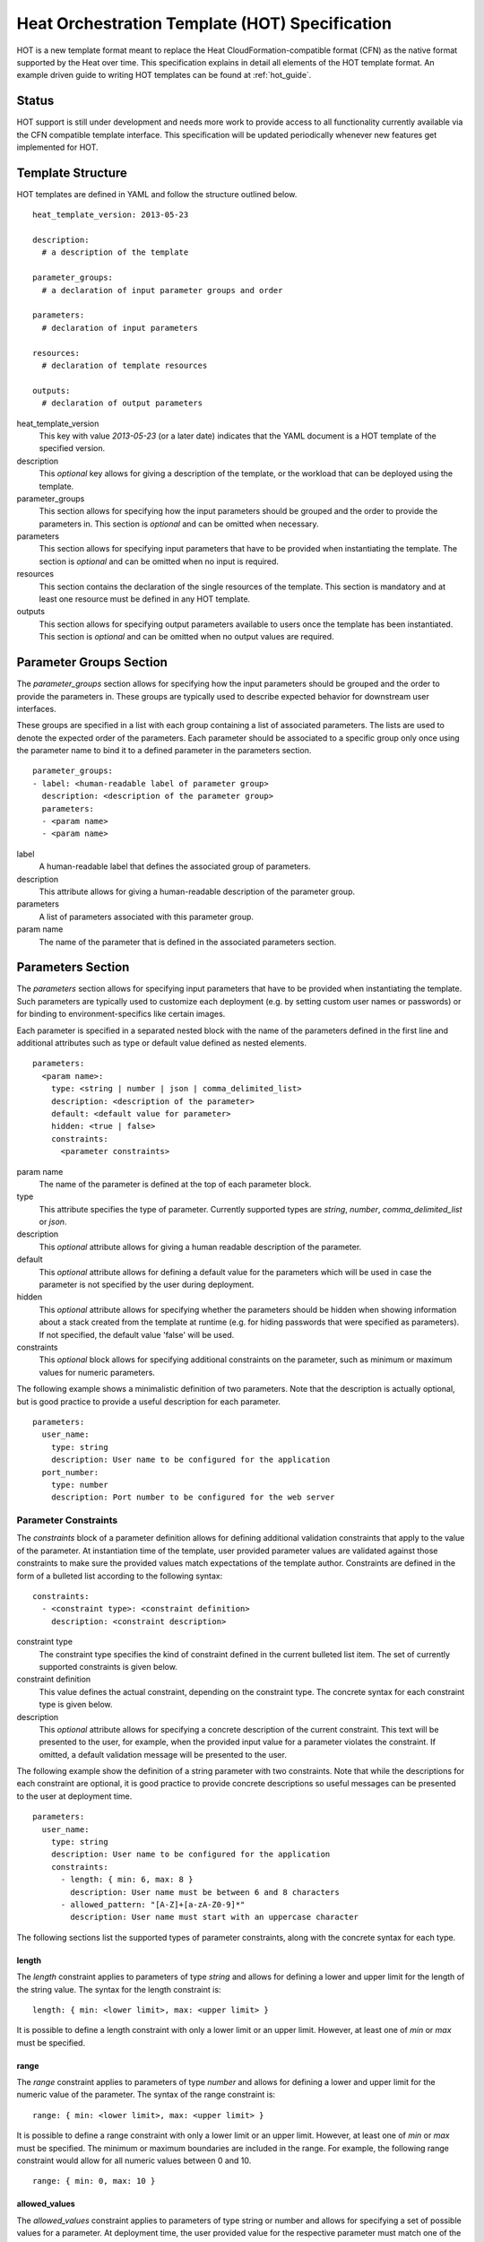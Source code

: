 ..
      Licensed under the Apache License, Version 2.0 (the "License"); you may
      not use this file except in compliance with the License. You may obtain
      a copy of the License at

          http://www.apache.org/licenses/LICENSE-2.0

      Unless required by applicable law or agreed to in writing, software
      distributed under the License is distributed on an "AS IS" BASIS, WITHOUT
      WARRANTIES OR CONDITIONS OF ANY KIND, either express or implied. See the
      License for the specific language governing permissions and limitations
      under the License.

.. _hot_spec:

===============================================
Heat Orchestration Template (HOT) Specification
===============================================

HOT is a new template format meant to replace the Heat CloudFormation-compatible
format (CFN) as the native format supported by the Heat over time.
This specification explains in detail all elements of the HOT template format.
An example driven guide to writing HOT templates can be found
at :ref:`hot_guide`.

------
Status
------

HOT support is still under development and needs more work to provide access to
all functionality currently available via the CFN compatible template interface.
This specification will be updated periodically whenever new features get
implemented for HOT.

------------------
Template Structure
------------------

HOT templates are defined in YAML and follow the structure outlined below.

::

  heat_template_version: 2013-05-23

  description: 
    # a description of the template

  parameter_groups:
    # a declaration of input parameter groups and order

  parameters:
    # declaration of input parameters

  resources:
    # declaration of template resources

  outputs:
    # declaration of output parameters

heat_template_version
    This key with value *2013-05-23* (or a later date) indicates that the YAML
    document is a HOT template of the specified version.

description
    This *optional* key allows for giving a description of the template, or the
    workload that can be deployed using the template.

parameter_groups
    This section allows for specifying how the input parameters should be
    grouped and the order to provide the parameters in. This section is
    *optional* and can be omitted when necessary.

parameters
    This section allows for specifying input parameters that have to be provided
    when instantiating the template. The section is *optional* and can be
    omitted when no input is required.

resources
    This section contains the declaration of the single resources of the
    template. This section is mandatory and at least one resource must be
    defined in any HOT template.

outputs
    This section allows for specifying output parameters available to users once
    the template has been instantiated. This section is *optional* and can be
    omitted when no output values are required.


.. _hot_spec_parameter_groups:

------------------------
Parameter Groups Section
------------------------

The *parameter_groups* section allows for specifying how the input parameters
should be grouped and the order to provide the parameters in. These groups are
typically used to describe expected behavior for downstream user interfaces.

These groups are specified in a list with each group containing a list of
associated parameters. The lists are used to denote the expected order of the
parameters. Each parameter should be associated to a specific group only once
using the parameter name to bind it to a defined parameter in the parameters
section.

::

  parameter_groups:
  - label: <human-readable label of parameter group>
    description: <description of the parameter group>
    parameters:
    - <param name>
    - <param name>

label
    A human-readable label that defines the associated group of parameters.

description
    This attribute allows for giving a human-readable description of the
    parameter group.

parameters
    A list of parameters associated with this parameter group.

param name
    The name of the parameter that is defined in the associated parameters
    section.


.. _hot_spec_parameters:

------------------
Parameters Section
------------------

The *parameters* section allows for specifying input parameters that have to be
provided when instantiating the template. Such parameters are typically used to
customize each deployment (e.g. by setting custom user names or passwords) or
for binding to environment-specifics like certain images.

Each parameter is specified in a separated nested block with the name of the
parameters defined in the first line and additional attributes such as type or
default value defined as nested elements.

::

  parameters:
    <param name>:
      type: <string | number | json | comma_delimited_list>
      description: <description of the parameter>
      default: <default value for parameter>
      hidden: <true | false>
      constraints:
        <parameter constraints>

param name
    The name of the parameter is defined at the top of each parameter block.

type
    This attribute specifies the type of parameter. Currently supported types
    are *string*, *number*, *comma_delimited_list* or *json*.

description
    This *optional* attribute allows for giving a human readable description of
    the parameter.

default
    This *optional* attribute allows for defining a default value for the
    parameters which will be used in case the parameter is not specified by the
    user during deployment.

hidden
    This *optional* attribute allows for specifying whether the parameters
    should be hidden when showing information about a stack created from the
    template at runtime (e.g. for hiding passwords that were specified as
    parameters). If not specified, the default value 'false' will be used.

constraints
    This *optional* block allows for specifying additional constraints on the
    parameter, such as minimum or maximum values for numeric parameters.

The following example shows a minimalistic definition of two parameters. Note
that the description is actually optional, but is good practice to provide a
useful description for each parameter.

::

  parameters:
    user_name:
      type: string
      description: User name to be configured for the application
    port_number:
      type: number
      description: Port number to be configured for the web server


.. _hot_spec_parameters_constraints:

Parameter Constraints
---------------------

The *constraints* block of a parameter definition allows for defining additional
validation constraints that apply to the value of the parameter. At
instantiation time of the template, user provided parameter values are validated
against those constraints to make sure the provided values match expectations of
the template author.
Constraints are defined in the form of a bulleted list according to the
following syntax:

::

  constraints:
    - <constraint type>: <constraint definition>
      description: <constraint description>

constraint type
    The constraint type specifies the kind of constraint defined in the current
    bulleted list item. The set of currently supported constraints is given
    below.

constraint definition
    This value defines the actual constraint, depending on the constraint type.
    The concrete syntax for each constraint type is given below.

description
    This *optional* attribute allows for specifying a concrete description of
    the current constraint. This text will be presented to the user, for
    example, when the provided input value for a parameter violates the
    constraint. If omitted, a default validation message will be presented to
    the user.

The following example show the definition of a string parameter with two
constraints. Note that while the descriptions for each constraint are optional,
it is good practice to provide concrete descriptions so useful messages can be
presented to the user at deployment time.

::

  parameters:
    user_name:
      type: string
      description: User name to be configured for the application
      constraints:
        - length: { min: 6, max: 8 }
          description: User name must be between 6 and 8 characters
        - allowed_pattern: "[A-Z]+[a-zA-Z0-9]*"
          description: User name must start with an uppercase character

The following sections list the supported types of parameter constraints, along
with the concrete syntax for each type.

length
~~~~~~
The *length* constraint applies to parameters of type *string* and allows for
defining a lower and upper limit for the length of the string value. The syntax
for the length constraint is:

::

  length: { min: <lower limit>, max: <upper limit> }

It is possible to define a length constraint with only a lower limit or an
upper limit. However, at least one of *min* or *max* must be specified.

range
~~~~~
The *range* constraint applies to parameters of type *number* and allows for
defining a lower and upper limit for the numeric value of the parameter. The
syntax of the range constraint is:

::

  range: { min: <lower limit>, max: <upper limit> }

It is possible to define a range constraint with only a lower limit or an
upper limit. However, at least one of *min* or *max* must be specified.
The minimum or maximum boundaries are included in the range. For example, the
following range constraint would allow for all numeric values between 0 and 10.

::

  range: { min: 0, max: 10 }


allowed_values
~~~~~~~~~~~~~~
The *allowed_values* constraint applies to parameters of type string or number
and allows for specifying a set of possible values for a parameter. At
deployment time, the user provided value for the respective parameter must
match one of the elements of the specified list. The syntax of the
allowed_values constraint is:

::

  allowed_values: [ <value>, <value>, ... ]

Alternatively, the YAML bulleted list notation can be used:

::

  allowed_values:
    - <value>
    - <value>
    - ...

For example:

::

  parameters:
    instance_type:
      type: string
      description: Instance type for compute instances
      constraints:
        allowed_values:
          - m1.small
          - m1.medium
          - m1.large

allowed_pattern
~~~~~~~~~~~~~~~
The *allowed_pattern* constraint applies to parameters of type string and allows
for specifying a regular expression against which a user provided parameter
value must evaluate at deployment
The syntax of the allowed_pattern constraint is:

::

  allowed_pattern: <regular expression>

For example:

::

  parameters:
    user_name:
      type: string
      description: User name to be configured for the application
      constraints:
        - allowed_pattern: "[A-Z]+[a-zA-Z0-9]*"
          description: User name must start with an uppercase character


.. _hot_spec_resources:

-----------------
Resources Section
-----------------

In the *resources* section, the templates for actual resources that will make up
a stack deployed from the HOT template (e.g. compute instances, networks,
storage volumes) are defined.
Each resource is defined as a separate block in the resources section according
to the syntax below.

::

  resources:
    <resource ID>:
      type: <resource type>
      properties:
        <property name>: <property value>
      # more resource specific metadata

resource ID
    A resource block is headed by the resource ID, which must be unique within
    the resource section of a template.
type
    This attribute specifies the type of resource, such as OS::Nova::Server.
properties
    This section contains a list of resource specific properties. The property
    value can be provided in place, or can be provided via a function
    (see :ref:`hot_spec_intrinsic_functions`).

Depending on the type of resource, the resource block might include more
resource specific metadata. Basically all resource types that can be used in
CFN templates can also be used in HOT templates, adapted to the YAML structure
as outlined above.
Below is an example of a simple compute resource definition with some fixed
property values.

::

  resources:
    my_instance:
      type: OS::Nova::Server
      properties:
        flavor: m1.small
        image: F18-x86_64-cfntools


.. _hot_spec_outputs:

---------------
Outputs Section
---------------

In the *outputs* section, any output parameters that should be available to the
user can be defined. Typically, this would be, for example, parameters such as
IP addresses of deployed instances, or URLs of web applications deployed as part
of a stack.

Each output parameter is defined as a separate block within the outputs section
according to the following syntax:

::

  outputs:
    <parameter name>:
      description: <description>
      value: <parameter value>

parameter name
    An output parameter block is headed by the output parameter name, which must
    be unique within the outputs section of a template.
description
    This element gives a short description of the output parameter.
parameter value
    This element specifies the value of the output parameter. Typically, this
    will be resolved by means of a function, e.g. by getting an attribute value
    of one of the stack's resources (see also
    :ref:`hot_spec_intrinsic_functions`).

The example below shows, how the IP address of a compute resource can be defined
as an output parameter.

::

  outputs:
    instance_ip:
      description: IP address of the deployed compute instance
      value: { get_attr: [my_instance, first_address] }


.. _hot_spec_intrinsic_functions:

-------------------
Intrinsic Functions
-------------------
HOT provides a set of intrinsic functions that can be used inside HOT templates
to perform specific tasks, such as getting the value of a resource attribute at
runtime. A definition of all intrinsic functions available in HOT is given
below.

get_param
---------
The *get_param* function allows for referencing an input parameter of a template
from anywhere within a template. At runtime, it will be resolved to the value
provided for this input parameter. The syntax of the get_param function is as
follows:

::

  get_param: <parameter name>

The *parameter name* of the input parameter to be resolved is given as single
parameter to this function. A sample use of this function in context of a
resource definition is shown below.

::

  parameters:
    instance_type:
      type: string
      description: Instance type to be used.

  resources:
    my_instance:
      type: OS::Nova::Server
      properties:
        flavor: { get_param: instance_type}


get_attr
--------
The *get_attr* function allows referencing an attribute of a resource. At
runtime, it will be resolved to the value of an attribute of a resource instance
created from the respective resource definition of the template.
The syntax of the get_attr function is as follows:

::

  get_attr:
    - <resource ID>
    - <attribute name>
    - <key/index 1> (optional)
    - <key/index 2> (optional)
    - ...

resource ID
    This parameter specifies the resource for which the attributes shall be
    resolved. This resource must be defined within the *resources* section of
    the template (see also :ref:`hot_spec_resources`).
attribute name
    The attribute name is required as it specifies the attribute 
    to be resolved. If the attribute returns a complex data structure
    such as a list or a map, then subsequent keys or indexes can be specified
    which navigate the data structure to return the desired value.

Some examples of how to use the get_attr function are shown below:

::

  resources:
    my_instance:
      type: OS::Nova::Server
      # ...

  outputs:
    instance_ip:
      description: IP address of the deployed compute instance
      value: { get_attr: [my_instance, first_address] }
    instance_private_ip:
      description: Private IP address of the deployed compute instance
      value: { get_attr: [my_instance, networks, private, 0] }

In this example, if the networks attribute contained the following data:

::

   {"public": ["2001:0db8:0000:0000:0000:ff00:0042:8329", "1.2.3.4"],
    "private": ["10.0.0.1"]}

then the value of the get_attr function would resolve to "10.0.0.1".

get_resource
------------
The *get_resource* function allows for referencing another resource within the
same template. At runtime, it will be resolved to reference ID of the resource,
which is resource type specific. For example, a reference to a floating IP
resource will return the respective IP address at runtime.
The syntax of the get_resource function is as follows:

::

  get_resource: <resource ID>

The *resource ID* of the referenced resources as used in the current template is
given as single parameter to the get_resource function.


str_replace
-----------
The *str_replace* function allows for dynamically constructing strings by
providing a template string with placeholders and a list of mappings to assign
values to those placeholders at runtime. The placeholders are replaced with
mapping values wherever a mapping key exactly matches a placeholder.
The syntax of the str_replace function is as follows:

::

  str_replace:
    template: <template string>
    params: <parameter mappings>

template
    The *template* argument defines the template string that contains
    placeholders which will be substituted at runtime.
params
    The *params* argument provides parameter mappings in the form of a
    dictionary, which will be used for placeholder substitution in the template
    string at runtime. Within parameter mappings one can make use of other
    functions (e.g. get_attr to use resource attribute values) for template
    substitution.

The example below shows a simple use of the str_replace function in the outputs
section of a template to build a URL for logging into a deployed application.

::

  resources:
    my_instance:
      type: OS::Nova::Server
      # general metadata and properties ...

  outputs:
    Login_URL:
      description: The URL to log into the deployed application
      value:
        str_replace:
          template: http://host/MyApplication
          params:
            host: { get_attr: [ my_instance, first_address ] }

The str_replace function can also be used for constructing bigger chunks of text
like scripts for initializing compute instances as shown in the example below:

::

  parameters:
    DBRootPassword:
      type: string
      description: Root password for MySQL
      hidden: true

  resources:
    my_instance:
      type: OS::Nova::Server
      properties:
        # general properties ...
        user_data:
          str_replace:
            template: |
              #!/bin/bash
              echo "Hello world"
              echo "Setting MySQL root password"
              mysqladmin -u root password $db_rootpassword
              # do more things ...
            params:
              $db_rootpassword: { get_param: DBRootPassword }

In the example above, one can imagine that MySQL is being configured on a
compute instance and the root password is going to be set based on a user
provided parameter. The script for doing this is provided as userdata to the
compute instance, leveraging the str_replace function.

get_file
------------
The *get_file* function allows string content to be substituted into the
template. It is generally used as a file inclusion mechanism for files
containing non-heat scripts or configuration files.
The syntax of the get_file function is as follows:

::

  get_file: <content key>

The *content key* will be used to look up the files dictionary that is
provided in the REST API call. The *heat* client command from
python-heatclient is *get_file* aware and will populate the *files* with
the actual content of fetched paths and URLs. The *heat* client command
supports relative paths and will transform these to absolute URLs which
will be used as the *content key* in the files dictionary.

The example below demonstrates *get_file* usage with both relative and
absolute URLs.

::

  resources:
    my_instance:
      type: OS::Nova::Server
      properties:
        # general properties ...
        user_data:
          get_file: my_instance_user_data.sh
    my_other_instance:
      type: OS::Nova::Server
      properties:
        # general properties ...
        user_data:
          get_file: http://example.com/my_other_instance_user_data.sh

If this template was launched from a local file this would result in
a *files* dictionary containing entries with keys
*file:///path/to/my_instance_user_data.sh* and
*http://example.com/my_other_instance_user_data.sh*.
